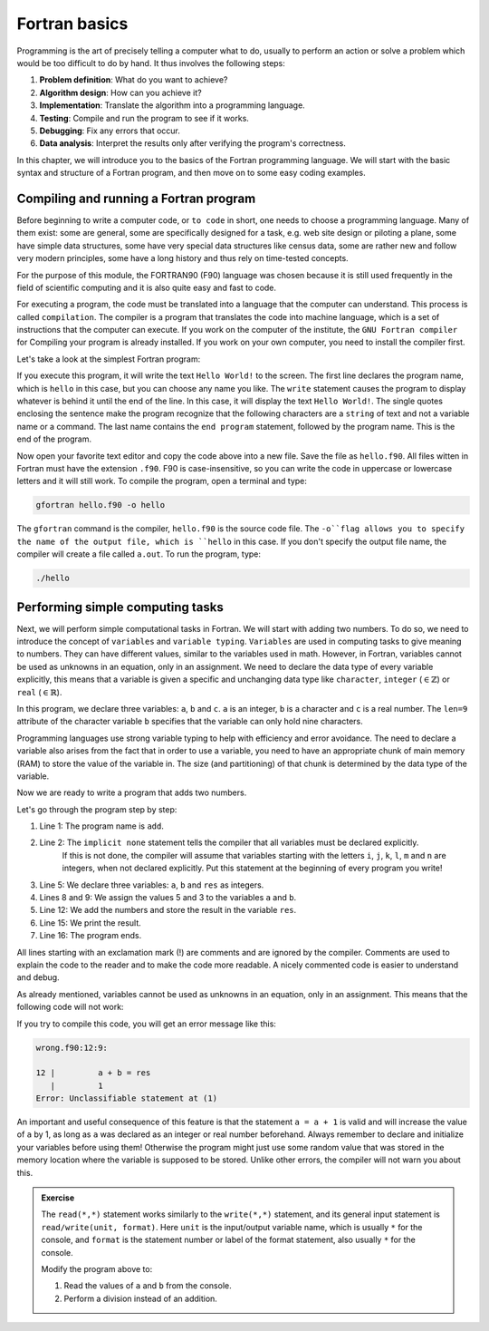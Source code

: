 Fortran basics
==============

Programming is the art of precisely telling a computer what to do, usually to perform an 
action or solve a problem which would be too difficult to do by hand. It thus involves the 
following steps: 

1. **Problem definition**: What do you want to achieve?
2. **Algorithm design**: How can you achieve it?
3. **Implementation**: Translate the algorithm into a programming language.
4. **Testing**: Compile and run the program to see if it works.
5. **Debugging**: Fix any errors that occur.
6. **Data analysis**: Interpret the results only after verifying the program's correctness.

In this chapter, we will introduce you to the basics of the Fortran programming language.
We will start with the basic syntax and structure of a Fortran program, and then move on to
some easy coding examples.


Compiling and running a Fortran program
---------------------------------------
Before beginning to write a computer code, or ``to code`` in short, one needs to choose a 
programming language. Many of them exist: some are general, some are specifically designed for
a task, e.g. web site design or piloting a plane, some have simple data structures, some have 
very special data structures like census data, some are rather new and follow very modern principles, 
some have a long history and thus rely on time-tested concepts. 

For the purpose of this module, the FORTRAN90 (F90) language was chosen because it is still used 
frequently in the field of scientific computing and it is also quite easy and fast to code. 

For executing a program, the code must be translated into a language that the computer can understand.
This process is called ``compilation``. The compiler is a program that translates the code into machine
language, which is a set of instructions that the computer can execute. 
If you work on the computer of the institute, the ``GNU Fortran compiler`` for Compiling your
program is already installed. If you work on your own computer, you need to install the compiler first.

Let's take a look at the simplest Fortran program:

.. code-block:: fortran
    :linenos:

    program hello
        write(*,*) 'Hello World!'
    end program hello

If you execute this program, it will write the text ``Hello World!`` to the screen. The first line
declares the program name, which is ``hello`` in this case, but you can choose any name you like.
The ``write`` statement causes the program to display whatever is behind it until the end of the line. 
In this case, it will display the text ``Hello World!``. 
The single quotes enclosing the sentence make the program recognize that the following characters are
a ``string`` of text and not a variable name or a command.
The last name contains the ``end program`` statement, followed by the program name. This is the end of the program.

Now open your favorite text editor and copy the code above into a new file. Save the file as 
``hello.f90``. 
All files witten in Fortran must have the extension ``.f90``.
F90 is case-insensitive, so you can write the code in uppercase or lowercase letters and it will
still work.
To compile the program, open a terminal and type:

.. code-block:: bash

    gfortran hello.f90 -o hello

The ``gfortran`` command is the compiler, ``hello.f90`` is the source code file.
The ``-o``flag allows you to specify the name of the output file, which is ``hello`` in this case.
If you don't specify the output file name, the compiler will create a file called ``a.out``.
To run the program, type:

.. code-block:: bash

    ./hello

Performing simple computing tasks
---------------------------------
Next, we will perform simple computational tasks in Fortran.
We will start with adding two numbers.
To do so, we need to introduce the concept of ``variables`` and ``variable typing``.
``Variables`` are used in computing tasks to give meaning to numbers.
They can have different values, similar to the variables used in math.
However, in Fortran, variables cannot be used as unknowns in an equation, only in an assignment.
We need to declare the data type of every variable explicitly, this means that a variable is given a 
specific and unchanging data type like ``character``, ``integer`` (:math:`\in\mathbb{Z}`) or ``real`` (:math:`\in\mathbb{R}`).

.. code-block:: fortran
    :linenos:

    program declare
        implicit none

        ! Declare variables
        integer :: a 
        character(len=9) :: b
        real :: c

        ! Assign values to variables
        a = 5
        b = 'pineapple'
        c = 3.14

        ! Print the values of the variables
        write(*,*) 'a = ', a
        write(*,*) 'b = ', b
        write(*,*) 'c = ', c
    end program declare

In this program, we declare three variables: ``a``, ``b`` and ``c``.
``a`` is an integer, ``b`` is a character and ``c`` is a real number.
The ``len=9`` attribute of the character variable ``b`` specifies that the variable can only hold nine characters.

Programming languages use strong variable typing to help with efficiency and error avoidance.
The need to declare a variable also arises from the fact that in order to use a variable, you need to have an 
appropriate chunk of main memory (RAM) to store the value of the variable in. The size (and partitioning) of that 
chunk is determined by the data type of the variable. 

Now we are ready to write a program that adds two numbers.

.. code-block:: fortran
    :linenos:

    program add
        implicit none

        ! Declare variables
        integer :: a, b, res

        ! Assign values to variables
        a = 5
        b = 3

        ! Add the numbers
        res = a + b

        ! Print the result
        write(*,*) 'The sum of ', a, ' and ', b, ' is ', res
    end program add

Let's go through the program step by step:

#. Line 1: The program name is ``add``.
#. Line 2: The ``implicit none`` statement tells the compiler that all variables must be declared explicitly.
           If this is not done, the compiler will assume that variables starting with the letters ``i``, ``j``, ``k``,
           ``l``, ``m`` and ``n`` are integers, when not declared explicitly.
           Put this statement at the beginning of every program you write!
#. Line 5: We declare three variables: ``a``, ``b`` and ``res`` as integers.
#. Lines 8 and 9: We assign the values 5 and 3 to the variables ``a`` and ``b``.
#. Line 12: We add the numbers and store the result in the variable ``res``.
#. Line 15: We print the result.
#. Line 16: The program ends.

All lines starting with an exclamation mark (!) are comments and are ignored by the compiler.
Comments are used to explain the code to the reader and to make the code more readable.
A nicely commented code is easier to understand and debug.

As already mentioned, variables cannot be used as unknowns in an equation, only in an assignment.
This means that the following code will not work:

.. code-block:: fortran
    :linenos:

    program wrong
        implicit none

        ! Declare variables
        integer :: a, b, res

        ! Assign values to variables
        a = 5
        b = 3

        ! Add the numbers
        a + b = res

        ! Print the result
        write(*,*) 'The sum of ', a, ' and ', b, ' is ', res
    end program wrong

If you try to compile this code, you will get an error message like this:

.. code-block:: bash

    wrong.f90:12:9:

    12 |         a + b = res
       |         1
    Error: Unclassifiable statement at (1)

An important and useful consequence of this feature is that the statement ``a = a + 1`` is valid
and will increase the value of ``a`` by 1, as long as ``a`` was declared as an integer or real number
beforehand.
Always remember to declare and initialize your variables before using them!
Otherwise the program might just use some random value that was stored in the memory location
where the variable is supposed to be stored.
Unlike other errors, the compiler will not warn you about this.

.. admonition:: Exercise
    
    The ``read(*,*)`` statement works similarly to the ``write(*,*)`` statement, and its general input 
    statement is ``read/write(unit, format)``. 
    Here ``unit`` is the input/output variable name, which is usually ``*`` for the console, and ``format`` is the
    statement number or label of the format statement, also usually ``*`` for the console.

    Modify the program above to:
    
    1. Read the values of ``a`` and ``b`` from the console.
    2. Perform a division instead of an addition.





